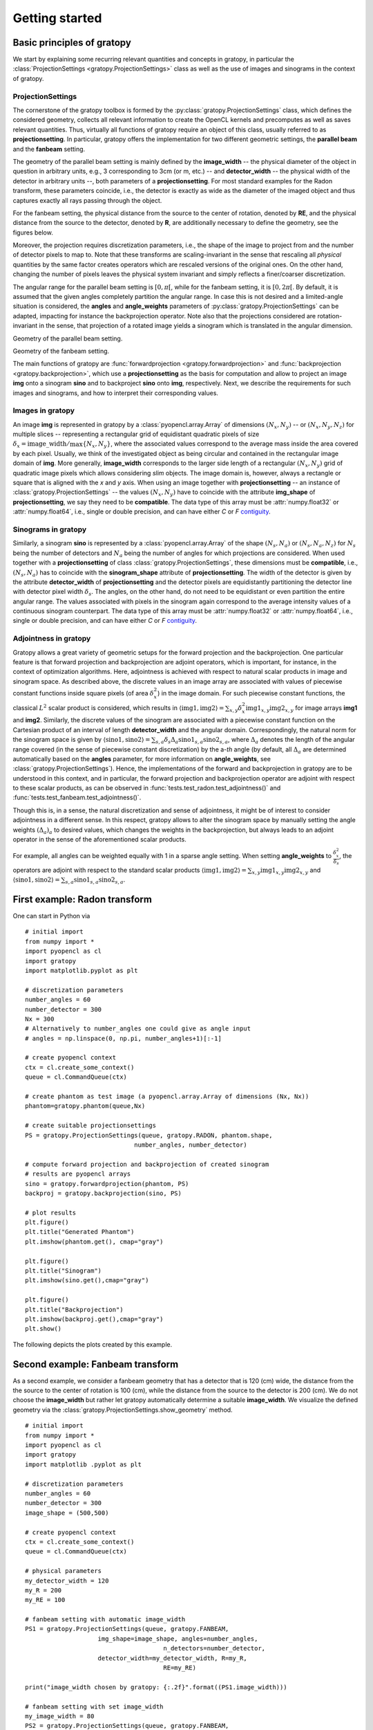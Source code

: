 .. _getting-started:

Getting started
===============

Basic principles of gratopy
---------------------------

We start by explaining some recurring relevant quantities and concepts in gratopy, in particular the :class:`ProjectionSettings <gratopy.ProjectionSettings>` class as well as the use of images and sinograms in the context of gratopy.

ProjectionSettings
''''''''''''''''''

The cornerstone of the gratopy toolbox is formed by the :py:class:`gratopy.ProjectionSettings` class, which defines the considered geometry, collects all relevant
information to create the OpenCL kernels and precomputes as well as saves
relevant quantities. Thus, virtually all functions of gratopy require an object of this class, usually referred to as **projectionsetting**.
In particular, gratopy offers the implementation for two different geometric settings, the **parallel beam** and the **fanbeam** setting.

The geometry of the parallel beam setting is mainly defined by the **image_width** -- the physical diameter of the object in question in arbitrary units, e.g., 3 corresponding to 3cm (or m, etc.) -- and **detector_width** -- the physical width of the detector in arbitrary units --,
both parameters of a **projectionsetting**. For most standard examples for the Radon transform, these parameters coincide, i.e., the detector is exactly as wide as the diameter of the imaged object and thus captures exactly all rays passing through the object.

For the fanbeam setting, the physical distance from the source to the center of rotation, denoted by **RE**, and the physical distance from the source to the detector, denoted by **R**, are additionally necessary to define
the geometry, see the figures below.

Moreover, the projection requires discretization parameters, i.e., the shape of the image to project from and the number of detector pixels to map to. Note that these transforms are scaling-invariant in the sense that
rescaling all *physical* quantities by the same factor creates operators which are rescaled versions of the original ones. On the other hand, changing the number of pixels leaves the
physical system invariant and simply reflects a finer/coarser discretization.

The angular range for the parallel beam setting is :math:`[0,\pi[`, while for the fanbeam setting, it is :math:`[0,2\pi[`.
By default, it is assumed that the given angles completely partition the angular range. In case this is not desired  and a limited-angle situation
is considered, the **angles** and **angle_weights** parameters of :py:class:`gratopy.ProjectionSettings` can be adapted, impacting for instance the backprojection operator.
Note also that the projections considered are rotation-invariant in the sense, that projection of a rotated image yields a sinogram which is translated in the angular dimension.


.. image:: graphics/radon-1.png
    :width: 5000
    :alt: Depiction of parallel beam geometry

Geometry of the parallel beam setting.


.. image:: graphics/fanbeam-1.png
    :width: 5000
    :alt: Depiction of fan beam geometry

Geometry of the fanbeam setting.

The main functions of gratopy are  :func:`forwardprojection <gratopy.forwardprojection>` and :func:`backprojection <gratopy.backprojection>`, which use a **projectionsetting** as the basis for computation and allow to project
an image **img** onto a sinogram **sino** and to backproject **sino** onto **img**, respectively. Next, we describe the requirements for such images and sinograms, and how to interpret their corresponding values.

.. _compatible:

Images in gratopy
'''''''''''''''''

An image **img** is represented in gratopy by a :class:`pyopencl.array.Array` of dimensions :math:`(N_x,N_y)`
-- or :math:`(N_x,N_y,N_z)` for multiple slices -- representing a rectangular grid of equidistant quadratic pixels of size :math:`\delta_x=\mathrm{image\_width}/\max\{N_x,N_y\}`,
where the associated values correspond to the average mass inside the area covered by each pixel. Usually, we think of the investigated object as being circular and contained in
the rectangular image domain of **img**. More generally, **image_width** corresponds to the larger side length of a rectangular :math:`(N_x,N_y)` grid of quadratic image pixels
which allows considering *slim* objects.
The image domain is, however, always a rectangle or square
that is aligned with the *x* and *y* axis.
When using an image together with **projectionsetting** -- an instance of :class:`gratopy.ProjectionSettings` --  the values :math:`(N_x,N_y)` have to coincide with the attribute **img_shape** of **projectionsetting**, we say they need to be **compatible**. The data type
of this array must be :attr:`numpy.float32` or :attr:`numpy.float64`, i.e., single or double precision, and can have either *C* or *F* contiguity_.

.. _contiguity: https://documen.tician.de/pyopencl/array.html#pyopencl.array.Array

.. _compatible-sino:

Sinograms in gratopy
''''''''''''''''''''

Similarly, a sinogram  **sino** is represented by a :class:`pyopencl.array.Array`  of the shape :math:`(N_s,N_a)` or :math:`(N_s,N_a,N_z)` for :math:`N_s` being the number of detectors and :math:`N_a` being the number of angles for which projections are considered.
When used together with a **projectionsetting** of class :class:`gratopy.ProjectionSettings`, these dimensions must be **compatible**, i.e., :math:`(N_s,N_a)` has to coincide with the  **sinogram_shape** attribute of **projectionsetting**.
The width of the detector is given by the attribute **detector_width** of **projectionsetting** and the detector pixels are equidistantly partitioning the detector line with detector pixel width
:math:`\delta_s`. The angles, on the other hand, do not need to be equidistant or even partition the entire angular range. The values associated with pixels in the sinogram again correspond to the average
intensity values of a continuous sinogram counterpart. The data type of this array must be :attr:`numpy.float32` or :attr:`numpy.float64`, i.e., single or double precision, and can have either *C* or *F* contiguity_.

.. _adjointness: 

Adjointness in gratopy
''''''''''''''''''''''

Gratopy allows a great variety of geometric setups for the forward
projection and the backprojection. One particular feature is
that forward projection and backprojection are adjoint operators,
which is important, for instance, in the 
context of optimization algorithms. Here, adjointness is achieved
with respect to natural scalar products in image and sinogram space.
As described above, the discrete values in an image array are associated
with values of piecewise constant functions inside square pixels
(of area :math:`\delta_x^2`) in the image domain.
For such piecewise constant functions, the classical :math:`L^2` scalar product
is considered, which results in :math:`\langle \text{img1}, \text{img2} \rangle = \sum_{x,y} \delta_x^2 \text{img1}_{x,y} \text{img2}_{x,y}`
for image arrays **img1** and **img2**.
Similarly, the discrete values of the sinogram are associated with a piecewise
constant function on the Cartesian product of an interval of length
**detector_width** and the angular domain. Correspondingly, the natural norm for the sinogram space is given by
:math:`\langle \text{sino1}, \text{sino2} \rangle = \sum_{s,a} \delta_s \Delta_a \text{sino1}_{s,a} \text{sino2}_{s,a}`, where :math:`\Delta_a`
denotes the length of the angular range covered (in the sense of piecewise constant discretization)
by the a-*th* angle (by default, all :math:`\Delta_a` are determined automatically based on the **angles** parameter, for more information on **angle_weights**, see :class:`gratopy.ProjectionSettings`).
Hence, the implementations of the forward and backprojection in gratopy are to be understood in this
context, and in particular, the forward projection and backprojection operator are adjoint
with respect to these scalar products, as can be observed in :func:`tests.test_radon.test_adjointness()` and :func:`tests.test_fanbeam.test_adjointness()`.

Though this is, in a sense, the natural discretization and sense of adjointness, it might be
of interest to consider adjointness in a different sense. In this respect,
gratopy allows to alter the sinogram space by manually
setting the angle weights :math:`(\Delta_a)_a`
to desired values, which changes the weights in the backprojection,
but always leads to an adjoint operator in the sense of the aforementioned
scalar products.

For example, all angles can be weighted equally with 1 in a sparse angle
setting. When setting **angle_weights** to :math:`\frac {\delta_x^2}{\delta_s}`,
the operators are adjoint with respect to the standard scalar products
:math:`\langle \text{img1}, \text{img2} \rangle = \sum_{x,y}\text{img1}_{x,y}\text{img2}_{x,y}`
and :math:`\langle \text{sino1}, \text{sino2} \rangle = \sum_{s,a} \text{sino1}_{s,a}\text{sino2}_{s,a}`.


First example: Radon transform
------------------------------

One can start in Python via
::

    # initial import
    from numpy import *
    import pyopencl as cl
    import gratopy
    import matplotlib.pyplot as plt

    # discretization parameters
    number_angles = 60
    number_detector = 300
    Nx = 300
    # Alternatively to number_angles one could give as angle input
    # angles = np.linspace(0, np.pi, number_angles+1)[:-1]

    # create pyopencl context
    ctx = cl.create_some_context()
    queue = cl.CommandQueue(ctx)

    # create phantom as test image (a pyopencl.array.Array of dimensions (Nx, Nx))
    phantom=gratopy.phantom(queue,Nx)

    # create suitable projectionsettings
    PS = gratopy.ProjectionSettings(queue, gratopy.RADON, phantom.shape,
                                  number_angles, number_detector)

    # compute forward projection and backprojection of created sinogram
    # results are pyopencl arrays
    sino = gratopy.forwardprojection(phantom, PS)
    backproj = gratopy.backprojection(sino, PS)

    # plot results
    plt.figure()
    plt.title("Generated Phantom")
    plt.imshow(phantom.get(), cmap="gray")

    plt.figure()
    plt.title("Sinogram")
    plt.imshow(sino.get(),cmap="gray")

    plt.figure()
    plt.title("Backprojection")
    plt.imshow(backproj.get(),cmap="gray")
    plt.show()

The following depicts the plots created by this example.

.. image:: graphics/phantom-1.png
    :width: 5000

.. image:: graphics/sinogram-1.png
    :width: 5000

.. image:: graphics/backprojection-1.png
    :width: 5000


Second example: Fanbeam transform
---------------------------------

As a second example, we consider a fanbeam geometry that has a detector that is 120 (cm) wide, the distance from the the source to the center of rotation is 100 (cm),
while the distance from the source to the detector is 200 (cm). We do not choose the **image_width** but rather let gratopy automatically determine a suitable **image_width**. We visualize the defined geometry via the :class:`gratopy.ProjectionSettings.show_geometry` method.
::

    # initial import
    from numpy import *
    import pyopencl as cl
    import gratopy
    import matplotlib .pyplot as plt

    # discretization parameters
    number_angles = 60
    number_detector = 300
    image_shape = (500,500)

    # create pyopencl context
    ctx = cl.create_some_context()
    queue = cl.CommandQueue(ctx)

    # physical parameters
    my_detector_width = 120
    my_R = 200
    my_RE = 100

    # fanbeam setting with automatic image_width
    PS1 = gratopy.ProjectionSettings(queue, gratopy.FANBEAM,
                        img_shape=image_shape, angles=number_angles,
			                  n_detectors=number_detector,
                        detector_width=my_detector_width, R=my_R,
			                  RE=my_RE)

    print("image_width chosen by gratopy: {:.2f}".format((PS1.image_width)))

    # fanbeam setting with set image_width
    my_image_width = 80
    PS2 = gratopy.ProjectionSettings(queue, gratopy.FANBEAM,
        img_shape=image_shape,
        angles=number_angles, n_detectors=number_detector,
        detector_width=my_detector_width, R=my_R, RE=my_RE,
        image_width=my_image_width)

    # plot geometries associated to these projectionsettings
    fig, (axes1, axes2) = plt.subplots(1,2)
    PS1.show_geometry(pi/4, figure=fig, axes=axes1, show=False)
    PS2.show_geometry(pi/4, figure=fig, axes=axes2, show=False)
    axes1.set_title("Geometry chosen by gratopy as: {:.2f}".format((PS1.image_width)))
    axes2.set_title("Geometry for manually-chosen image_width as: {:.2f}"
                    .format((my_image_width)))
    plt.show()

Once the geometry has been defined via the **projectionsetting**, forward and backprojections can be used just as for the Radon transform in the first example.
Note that the automatism of gratopy chooses **image_width** =57.46 (cm). When looking at the corresponding plot via :class:`gratopy.ProjectionSettings.show_geometry`, the **image_width** is such that the entirety of an object inside
the blue circle (with diameter 57.46) is exactly captured by each projection, and thus, the area represented by the image corresponds to the yellow rectangle and blue circle which is the smallest rectangle to capture the entire object. On the other hand, the outer red circle illustrates the diameter of the largest object entirely containing the image.

.. image:: graphics/figure-1.png
    :width: 5000
    :align: center

Plot produced by :class:`gratopy.ProjectionSettings.show_geometry` for the fanbeam setting with automatic and manually chosen **image_width**.

Further examples can be found in the source files of the :ref:`test-examples`.
